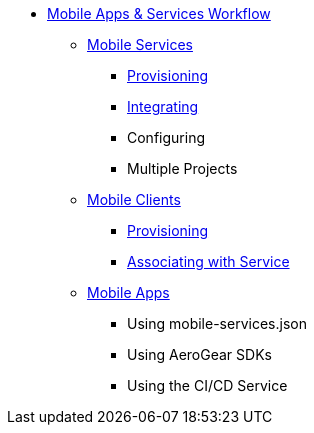 * xref:index.adoc[Mobile Apps & Services Workflow]
** xref:services.adoc[Mobile Services]
*** xref:provisioning-services.adoc[Provisioning]
*** xref:integrating-services.adoc[Integrating]
*** Configuring
*** Multiple Projects
** xref:clients.adoc[Mobile Clients]
*** xref:provisioning-a-mobile-client.adoc[Provisioning]
*** xref:connecting-mobile-clients-to-mobile-services.adoc[Associating with Service]
** xref:apps.adoc[Mobile Apps]
*** Using mobile-services.json
*** Using AeroGear SDKs
*** Using the CI/CD Service

